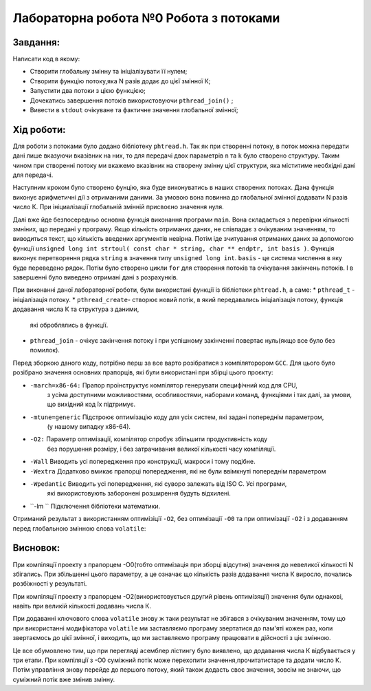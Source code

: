 =================================================
**Лабораторна робота №0 Робота з потоками**
=================================================


**Завдання:**
--------------
Написати код в якому:

* Створити глобальну змінну та ініціалізувати її нулем;
* Створити функцію потоку,яка N разів додає до цієї змінної К;
* Запустити два потоки з цією функцією;
* Дочекатись завершення потоків використовуючи ``pthread_join()`` ;
* Вивести в ``stdout`` очікуване та фактичне значення глобальної змінної;

**Хід роботи:**
---------------

Для роботи з потоками було додано бібліотеку ``phtread.h``. Так як при створенні потоку, в поток можна передати
дані лише вказуючи вказівник на них, то для передачі двох параметрів ``n`` та ``k`` було створено структуру. Таким чином при 
створенні потоку ми вкажемо вказівник на створену змінну цієї структури, яка міститиме необхідні дані для передачі. 

Наступним кроком було створено фунцію, яка буде виконуватись в наших створених потоках. Дана функція виконує арифметичні дії 
з отриманими даними. За умовою вона повинна до глобальної змінної додавати N разів число К. При ініциалізації глобальній змінній
присвоєно значення нуля. 

Далі вже йде безпосередньо основна функція виконання програми ``main``. Вона складається з перевірки кількості змніних, що передані у програму.
Якщо кількість отриманих даних, не співпадає з очікуваним значенням, то виводиться текст, що кількість введених аргументів невірна. Потім іде
зчитування отриманих даних за допомогою функції  ``unsigned long int strtoul( const char * string, char ** endptr, int basis )``. Функція виконує 
перетворення рядка ``string`` в значення типу ``unsigned long int``. ``basis`` - це система числення в яку буде переведено рядок. 
Потім було створено цикли ``for`` для створення потоків та очікування закінчень потоків. І в завершенні було виведено отримані дані з розрахунків.

При виконанні даної лабораторної роботи, були використані функції із бібліотеки ``phtread.h``, а саме:
* ``pthread_t`` - ініціалізація потоку.
* ``pthread_create``- створює новий потік, в який передавались ініціалізація потоку, функція додавання числа К та структура з даними,
 які оброблялись в функції.
* ``pthread_join`` - очікує закінчення потоку і при успішному закінченні повертає нуль(якщо все було без помилок).
 

Перед зборкою даного коду, потрібно перш за все варто розібратися з компіляторором ``GCC``. Для  цього було розібрано
значення основних прапорців, які були використані при збірці цього проєкту:

* ``-march=x86-64:``  	Прапор проінструктує компілятор генерувати специфічний код для CPU,
			з усіма доступними можливостями, особливостями, наборами команд,
			функціями і так далі, за умови, що вихідний код їх підтримує.

* ``-mtune=generic`` 	Підстроює оптимізацію коду для усіх систем, які задані попереднім параметром,
			(у нашому випадку х86-64).

* ``-O2:``		Параметр оптимізації, компілятор спробує збільшити продуктивність коду 
			без порушення розміру, і без затрачивания великої кількості часу компіляції.

* ``-Wall`` 		Виводить усі попередження про конструкції, макроси і тому подібне.

* ``-Wextra``		Додатково вмикає прапорці попередження, які не були ввімкнуті попереднім параметром

* ``-Wpedantic``	Виводить усі попередження, які суворо залежать від ISO C. Усі програми,
			які використовують заборонені розширення будуть відхилені.

* ``-lm	``		Підключення бібліотеки математики.

Отриманий результат з використанням оптимізіції ``-O2``, без оптимізації ``-O0`` та при оптимізації ``-O2``
і з додаванням перед глобальною змінною слова ``volatile``:

.. image:: media/result.png

**Висновок:**
---------

При компіляції проекту з прапорцем -О0(тобто оптимізація при зборці відсутня) значення до невеликої кількості N збігались.
При збільшенні цього параметру, а це означає що кількість разів додавання числа К виросло, почались розбіжності у результаті.

При компіляції проекту з прапорцем -О2(використовується другий рівень оптимізяції) значення були однакові, навіть при великій 
кількості додавань числа К. 

При додаванні ключового слова ``volatile`` знову ж таки результат не збігався з очікуваним значенням, тому що при використанні 
модифікатора ``volatile`` ми заставляємо програму звертатися до пам'яті кожен раз, коли звертаємось до цієї змінної, і виходить,
що ми заставляємо програму працювати в дійсності з ціє змінною.

Це все обумовлено тим, що при перегляді асемблер лістингу було виявлено, що додавання числа К відбувається у три етапи. 
При компіляції з -О0 суміжний потік може перехопити значення,прочитатистаре та додати число К. Потім управління знову 
перейде до першого потоку, який також додасть своє значення, зовсім не знаючи, що суміжний потік вже змінив змінну.






